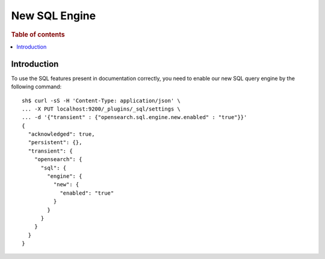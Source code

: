 .. highlight:: sh

==============
New SQL Engine
==============

.. rubric:: Table of contents

.. contents::
   :local:
   :depth: 2

Introduction
============

To use the SQL features present in documentation correctly, you need to enable our new SQL query engine by the following command::

    sh$ curl -sS -H 'Content-Type: application/json' \
    ... -X PUT localhost:9200/_plugins/_sql/settings \
    ... -d '{"transient" : {"opensearch.sql.engine.new.enabled" : "true"}}'
    {
      "acknowledged": true,
      "persistent": {},
      "transient": {
        "opensearch": {
          "sql": {
            "engine": {
              "new": {
                "enabled": "true"
              }
            }
          }
        }
      }
    }
